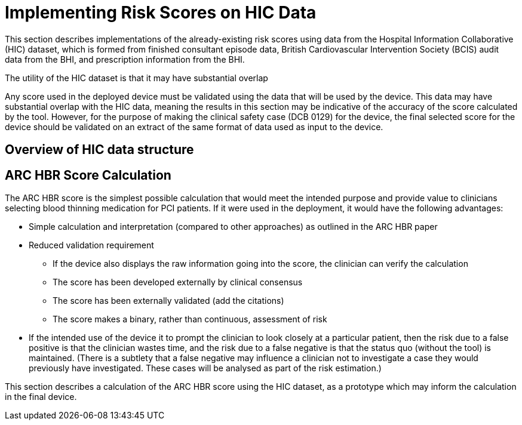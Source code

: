 # Implementing Risk Scores on HIC Data

This section describes implementations of the already-existing risk scores using data from the Hospital Information Collaborative (HIC) dataset, which is formed from finished consultant episode data, British Cardiovascular Intervention Society (BCIS) audit data from the BHI, and prescription information from the BHI.

The utility of the HIC dataset is that it may have substantial overlap 

Any score used in the deployed device must be validated using the data that will be used by the device. This data may have substantial overlap with the HIC data, meaning the results in this section may be indicative of the accuracy of the score calculated by the tool. However, for the purpose of making the clinical safety case (DCB 0129) for the device, the final selected score for the device should be validated on an extract of the same format of data used as input to the device.

== Overview of HIC data structure

== ARC HBR Score Calculation

The ARC HBR score is the simplest possible calculation that would meet the intended purpose and provide value to clinicians selecting blood thinning medication for PCI patients. If it were used in the deployment, it would have the following advantages:

* Simple calculation and interpretation (compared to other approaches) as outlined in the ARC HBR paper
* Reduced validation requirement
** If the device also displays the raw information going into the score, the clinician can verify the calculation
** The score has been developed externally by clinical consensus
** The score has been externally validated (add the citations)
** The score makes a binary, rather than continuous, assessment of risk
* If the intended use of the device it to prompt the clinician to look closely at a particular patient, then the risk due to a false positive is that the clinician wastes time, and the risk due to a false negative is that the status quo (without the tool) is maintained. (There is a subtlety that a false negative may influence a clinician not to investigate a case they would previously have investigated. These cases will be analysed as part of the risk estimation.)

This section describes a calculation of the ARC HBR score using the HIC dataset, as a prototype which may inform the calculation in the final device.

